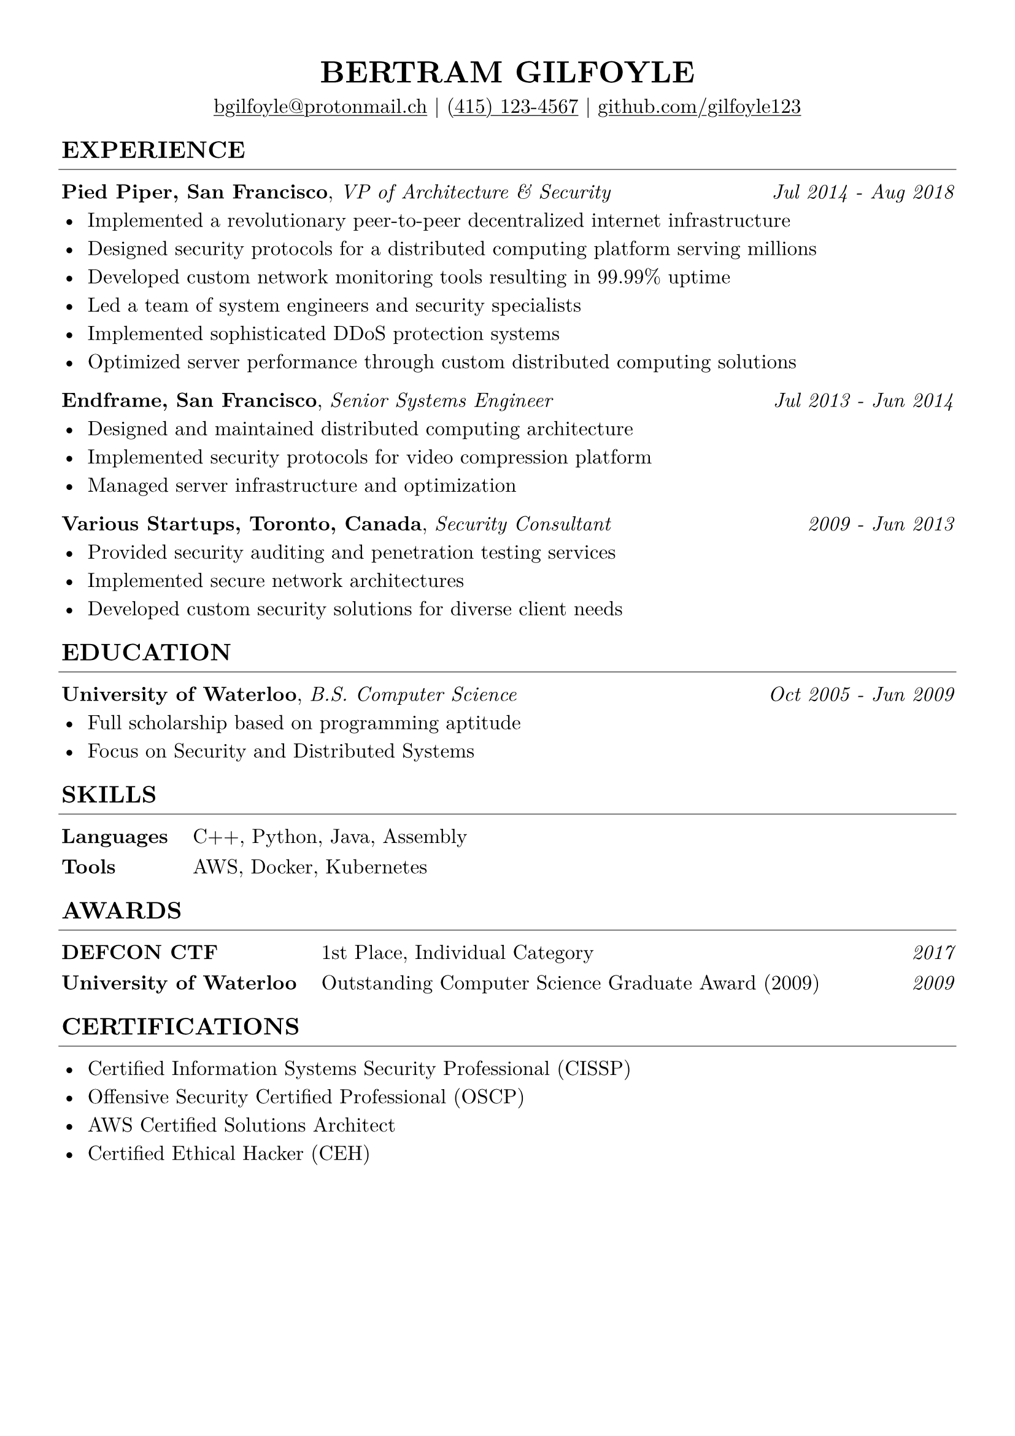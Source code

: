 // edit these

#let name = "Bertram Gilfoyle"
#let links = (
  link("mailto:bgilfoyle@protonmail.ch"),
  link("tel:(415) 123-4567"),
  link("github.com/gilfoyle123"),
)

// page layout

#set text(font: "New Computer Modern", size: 12pt, lang: "eng")
#set page(margin: 0.5in, paper: "a4")
#set par(justify: true, leading: 0.7em)
#set line(start: (-0.125em, 0em), end: (100% + 0.125em, 0em), stroke: 0.375pt)
#show link: underline
#set table(
  stroke: 0em,
  inset: (left: 0.0em, right: 0.0em, top: 0em, bottom: 0em),
  row-gutter: 0.8em,
  column-gutter: 1.2em,
)
#show table.cell.where(x: 0): strong

// header formatting

#show heading.where(level: 1): it => [
  #set align(center)
  #set text(size: 18pt)
  #upper([#it])
]

#show heading.where(level: 2): it => [
  #set text(size: 14pt)
  #pad(upper([#it]), bottom: -10pt)
  #line()
]

#let sub_header(title: "", remark: "", dates: ()) = {
  [#strong(title), #emph(remark) #h(1fr) #emph([#dates.join(" - ")])]
}

// content

= #name

#align(center, [#links.join(" | ")])

== Experience

#sub_header(
  title: "Pied Piper, San Francisco",
  remark: "VP of Architecture & Security",
  dates: ("Jul 2014", "Aug 2018"),
)
- Implemented a revolutionary peer-to-peer decentralized internet infrastructure
- Designed security protocols for a distributed computing platform serving millions
- Developed custom network monitoring tools resulting in 99.99% uptime
- Led a team of system engineers and security specialists
- Implemented sophisticated DDoS protection systems
- Optimized server performance through custom distributed computing solutions

#sub_header(
  title: "Endframe, San Francisco",
  remark: "Senior Systems Engineer",
  dates: ("Jul 2013", "Jun 2014"),
)
- Designed and maintained distributed computing architecture
- Implemented security protocols for video compression platform
- Managed server infrastructure and optimization

#sub_header(
  title: "Various Startups, Toronto, Canada",
  remark: "Security Consultant",
  dates: ("2009", "Jun 2013"),
)
- Provided security auditing and penetration testing services
- Implemented secure network architectures
- Developed custom security solutions for diverse client needs

== Education

#sub_header(
  title: "University of Waterloo",
  remark: "B.S. Computer Science",
  dates: ("Oct 2005", "Jun 2009"),
)
- Full scholarship based on programming aptitude
- Focus on Security and Distributed Systems

== Skills

#table(
  columns: 2,
  "Languages", "C++, Python, Java, Assembly",
  "Tools", "AWS, Docker, Kubernetes",
)

== Awards

#table(
  columns: (auto, auto, 1fr),
  align: (auto, auto, right),
  "DEFCON CTF", "1st Place, Individual Category", emph("2017"),
  "University of Waterloo", "Outstanding Computer Science Graduate Award (2009)", emph("2009"),
)

== Certifications

- Certified Information Systems Security Professional (CISSP)
- Offensive Security Certified Professional (OSCP)
- AWS Certified Solutions Architect
- Certified Ethical Hacker (CEH)
